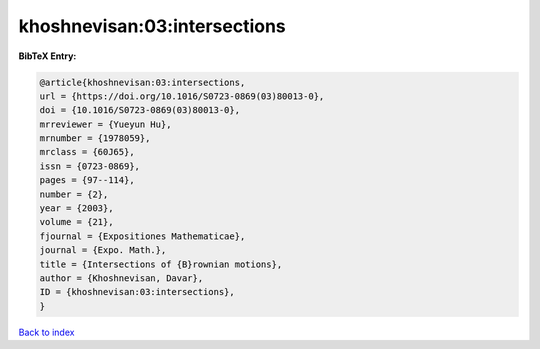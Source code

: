 khoshnevisan:03:intersections
=============================

.. :cite:t:`khoshnevisan:03:intersections`

.. bibliography:: ../../All.bib

**BibTeX Entry:**

.. code-block:: bibtex

   @article{khoshnevisan:03:intersections,
   url = {https://doi.org/10.1016/S0723-0869(03)80013-0},
   doi = {10.1016/S0723-0869(03)80013-0},
   mrreviewer = {Yueyun Hu},
   mrnumber = {1978059},
   mrclass = {60J65},
   issn = {0723-0869},
   pages = {97--114},
   number = {2},
   year = {2003},
   volume = {21},
   fjournal = {Expositiones Mathematicae},
   journal = {Expo. Math.},
   title = {Intersections of {B}rownian motions},
   author = {Khoshnevisan, Davar},
   ID = {khoshnevisan:03:intersections},
   }

`Back to index <../index>`_
